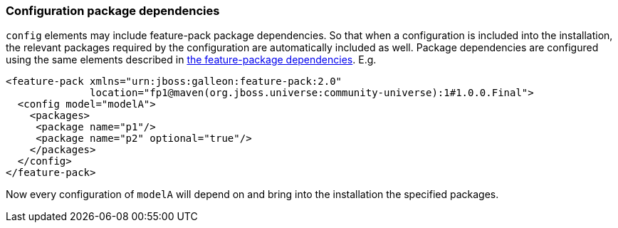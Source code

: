 ### Configuration package dependencies

`config` elements may include feature-pack package dependencies. So that when a configuration is included into the installation, the relevant packages required by the configuration are automatically included as well. Package dependencies are configured using the same elements described in <<_feature_package_dependencies,the feature-package dependencies>>. E.g.

[source,xml]
----
<feature-pack xmlns="urn:jboss:galleon:feature-pack:2.0"
              location="fp1@maven(org.jboss.universe:community-universe):1#1.0.0.Final">
  <config model="modelA">
    <packages>
     <package name="p1"/>
     <package name="p2" optional="true"/>
    </packages>
  </config>
</feature-pack>
----

Now every configuration of `modelA` will depend on and bring into the installation the specified packages.

